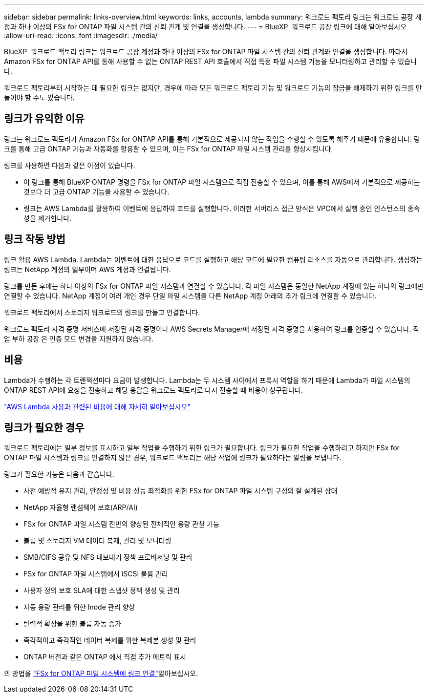 ---
sidebar: sidebar 
permalink: links-overview.html 
keywords: links, accounts, lambda 
summary: 워크로드 팩토리 링크는 워크로드 공장 계정과 하나 이상의 FSx for ONTAP 파일 시스템 간의 신뢰 관계 및 연결을 생성합니다. 
---
= BlueXP  워크로드 공장 링크에 대해 알아보십시오
:allow-uri-read: 
:icons: font
:imagesdir: ./media/


[role="lead"]
BlueXP  워크로드 팩토리 링크는 워크로드 공장 계정과 하나 이상의 FSx for ONTAP 파일 시스템 간의 신뢰 관계와 연결을 생성합니다. 따라서 Amazon FSx for ONTAP API를 통해 사용할 수 없는 ONTAP REST API 호출에서 직접 특정 파일 시스템 기능을 모니터링하고 관리할 수 있습니다.

워크로드 팩토리부터 시작하는 데 필요한 링크는 없지만, 경우에 따라 모든 워크로드 팩토리 기능 및 워크로드 기능의 잠금을 해제하기 위한 링크를 만들어야 할 수도 있습니다.



== 링크가 유익한 이유

링크는 워크로드 팩토리가 Amazon FSx for ONTAP API를 통해 기본적으로 제공되지 않는 작업을 수행할 수 있도록 해주기 때문에 유용합니다. 링크를 통해 고급 ONTAP 기능과 자동화를 활용할 수 있으며, 이는 FSx for ONTAP 파일 시스템 관리를 향상시킵니다.

링크를 사용하면 다음과 같은 이점이 있습니다.

* 이 링크를 통해 BlueXP ONTAP 명령을 FSx for ONTAP 파일 시스템으로 직접 전송할 수 있으며, 이를 통해 AWS에서 기본적으로 제공하는 것보다 더 고급 ONTAP 기능을 사용할 수 있습니다.
* 링크는 AWS Lambda를 활용하여 이벤트에 응답하여 코드를 실행합니다. 이러한 서버리스 접근 방식은 VPC에서 실행 중인 인스턴스의 종속성을 제거합니다.




== 링크 작동 방법

링크 활용 AWS Lambda. Lambda는 이벤트에 대한 응답으로 코드를 실행하고 해당 코드에 필요한 컴퓨팅 리소스를 자동으로 관리합니다. 생성하는 링크는 NetApp 계정의 일부이며 AWS 계정과 연결됩니다.

링크를 만든 후에는 하나 이상의 FSx for ONTAP 파일 시스템과 연결할 수 있습니다. 각 파일 시스템은 동일한 NetApp 계정에 있는 하나의 링크에만 연결할 수 있습니다. NetApp 계정이 여러 개인 경우 단일 파일 시스템을 다른 NetApp 계정 아래의 추가 링크에 연결할 수 있습니다.

워크로드 팩토리에서 스토리지 워크로드의 링크를 만들고 연결합니다.

워크로드 팩토리 자격 증명 서비스에 저장된 자격 증명이나 AWS Secrets Manager에 저장된 자격 증명을 사용하여 링크를 인증할 수 있습니다. 작업 부하 공장 은 인증 모드 변경을 지원하지 않습니다.



== 비용

Lambda가 수행하는 각 트랜잭션마다 요금이 발생합니다. Lambda는 두 시스템 사이에서 프록시 역할을 하기 때문에 Lambda가 파일 시스템의 ONTAP REST API에 요청을 전송하고 해당 응답을 워크로드 팩토리로 다시 전송할 때 비용이 청구됩니다.

link:https://aws.amazon.com/lambda/pricing/["AWS Lambda 사용과 관련된 비용에 대해 자세히 알아보십시오"^]



== 링크가 필요한 경우

워크로드 팩토리에는 일부 정보를 표시하고 일부 작업을 수행하기 위한 링크가 필요합니다. 링크가 필요한 작업을 수행하려고 하지만 FSx for ONTAP 파일 시스템과 링크를 연결하지 않은 경우, 워크로드 팩토리는 해당 작업에 링크가 필요하다는 알림을 보냅니다.

링크가 필요한 기능은 다음과 같습니다.

* 사전 예방적 유지 관리, 안정성 및 비용 성능 최적화를 위한 FSx for ONTAP 파일 시스템 구성의 잘 설계된 상태
* NetApp 자율형 랜섬웨어 보호(ARP/AI)
* FSx for ONTAP 파일 시스템 전반의 향상된 전체적인 용량 관찰 기능
* 볼륨 및 스토리지 VM 데이터 복제, 관리 및 모니터링
* SMB/CIFS 공유 및 NFS 내보내기 정책 프로비저닝 및 관리
* FSx for ONTAP 파일 시스템에서 iSCSI 볼륨 관리
* 사용자 정의 보호 SLA에 대한 스냅샷 정책 생성 및 관리
* 자동 용량 관리를 위한 Inode 관리 향상
* 탄력적 확장을 위한 볼륨 자동 증가
* 즉각적이고 즉각적인 데이터 복제를 위한 복제본 생성 및 관리
* ONTAP 버전과 같은 ONTAP 에서 직접 추가 메트릭 표시


의 방법을 link:create-link.html["FSx for ONTAP 파일 시스템에 링크 연결"]알아보십시오.
